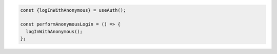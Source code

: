 .. code-block:: typescript

   const {logInWithAnonymous} = useAuth();

   const performAnonymousLogin = () => {
     logInWithAnonymous();
   };
